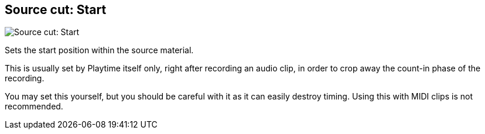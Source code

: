 [#inspector-clip-source-cut-start]
== Source cut: Start

image::generated/screenshots/elements/inspector/clip/source-cut-start.png[Source cut: Start]

Sets the start position within the source material.

This is usually set by Playtime itself only, right after recording an audio clip, in order to crop away the count-in phase of the recording.

You may set this yourself, but you should be careful with it as it can easily destroy timing. Using this with MIDI clips is not recommended.
